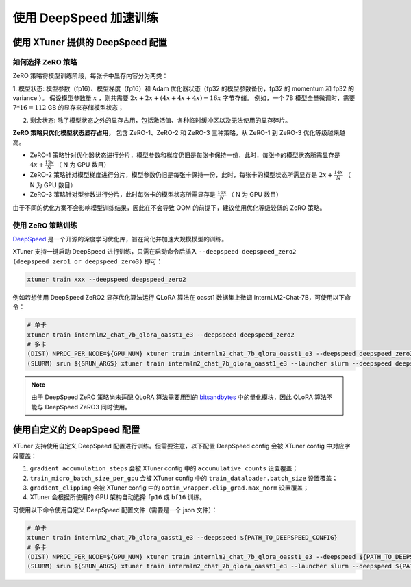 .. _deepspeed:

使用 DeepSpeed 加速训练
============================

使用 XTuner 提供的 DeepSpeed 配置
------------------------------------

如何选择 ZeRO 策略
^^^^^^^^^^^^^^^^^^^^^^^^

ZeRO 策略将模型训练阶段，每张卡中显存内容分为两类：

1. 模型状态: 模型参数（fp16）、模型梯度（fp16）和 Adam 优化器状态（fp32 的模型参数备份，fp32 的 momentum 和 fp32 的 variance ）。
假设模型参数量 :math:`x` ，则共需要 :math:`2x + 2x + (4x + 4x + 4x) = 16x` 字节存储。
例如，一个 7B 模型全量微调时，需要 :math:`7 * 16 = 112` GB 的显存来存储模型状态；

2. 剩余状态: 除了模型状态之外的显存占用，包括激活值、各种临时缓冲区以及无法使用的显存碎片。

**ZeRO 策略只优化模型状态显存占用，** 包含 ZeRO-1、ZeRO-2 和 ZeRO-3 三种策略，从 ZeRO-1 到 ZeRO-3 优化等级越来越高。

- ZeRO-1 策略针对优化器状态进行分片，模型参数和梯度仍旧是每张卡保持一份，此时，每张卡的模型状态所需显存是 :math:`4x + \frac{12x}{N}` （ N 为 GPU 数目）
- ZeRO-2 策略针对模型梯度进行分片，模型参数仍旧是每张卡保持一份，此时，每张卡的模型状态所需显存是 :math:`2x + \frac{14x}{N}` （ N 为 GPU 数目）
- ZeRO-3 策略针对型参数进行分片，此时每张卡的模型状态所需显存是 :math:`\frac{16x}{N}` （ N 为 GPU 数目）

由于不同的优化方案不会影响模型训练结果，因此在不会导致 OOM 的前提下，建议使用优化等级较低的 ZeRO 策略。

使用 ZeRO 策略训练
^^^^^^^^^^^^^^^^^^^^^^^^

`DeepSpeed <https://github.com/microsoft/DeepSpeed>`_ 是一个开源的深度学习优化库，旨在简化并加速大规模模型的训练。

XTuner 支持一键启动 DeepSpeed 进行训练，只需在启动命令后插入 ``--deepspeed deepspeed_zero2 (deepspeed_zero1 or deepspeed_zero3)`` 即可：

.. code-block:: bash

    xtuner train xxx --deepspeed deepspeed_zero2

例如若想使用 DeepSpeed ZeRO2 显存优化算法运行 QLoRA 算法在 oasst1 数据集上微调 InternLM2-Chat-7B，可使用以下命令：

.. code-block:: bash

    # 单卡
    xtuner train internlm2_chat_7b_qlora_oasst1_e3 --deepspeed deepspeed_zero2
    # 多卡
    (DIST) NPROC_PER_NODE=${GPU_NUM} xtuner train internlm2_chat_7b_qlora_oasst1_e3 --deepspeed deepspeed_zero2
    (SLURM) srun ${SRUN_ARGS} xtuner train internlm2_chat_7b_qlora_oasst1_e3 --launcher slurm --deepspeed deepspeed_zero2

.. note::

    由于 DeepSpeed ZeRO 策略尚未适配 QLoRA 算法需要用到的 `bitsandbytes <https://github.com/TimDettmers/bitsandbytes>`_ 中的量化模块，因此 QLoRA 算法不能与 DeepSpeed ZeRO3 同时使用。

使用自定义的 DeepSpeed 配置
------------------------------------

XTuner 支持使用自定义 DeepSpeed 配置进行训练。但需要注意，以下配置 DeepSpeed config 会被 XTuner config 中对应字段覆盖：

1. ``gradient_accumulation_steps`` 会被 XTuner config 中的 ``accumulative_counts`` 设置覆盖；
2. ``train_micro_batch_size_per_gpu`` 会被 XTuner config 中的 ``train_dataloader.batch_size`` 设置覆盖；
3. ``gradient_clipping`` 会被 XTuner config 中的 ``optim_wrapper.clip_grad.max_norm`` 设置覆盖；
4. XTuner 会根据所使用的 GPU 架构自动选择 ``fp16`` 或 ``bf16`` 训练。

可使用以下命令使用自定义 DeepSpeed 配置文件（需要是一个 json 文件）：

.. code-block:: bash

    # 单卡
    xtuner train internlm2_chat_7b_qlora_oasst1_e3 --deepspeed ${PATH_TO_DEEPSPEED_CONFIG}
    # 多卡
    (DIST) NPROC_PER_NODE=${GPU_NUM} xtuner train internlm2_chat_7b_qlora_oasst1_e3 --deepspeed ${PATH_TO_DEEPSPEED_CONFIG}
    (SLURM) srun ${SRUN_ARGS} xtuner train internlm2_chat_7b_qlora_oasst1_e3 --launcher slurm --deepspeed ${PATH_TO_DEEPSPEED_CONFIG}
